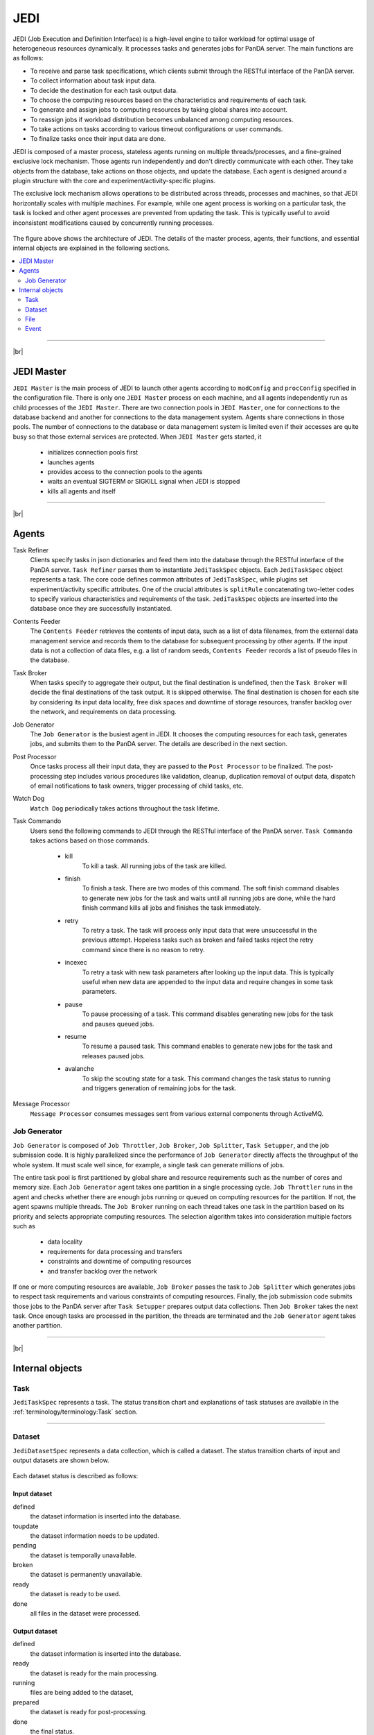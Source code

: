 =====
JEDI
=====

JEDI (Job Execution and Definition Interface) is a high-level engine to tailor workload
for optimal usage of heterogeneous resources dynamically. It processes tasks and generates jobs for PanDA server.
The main functions are as follows:

* To receive and parse task specifications, which clients submit through the RESTful
  interface of the PanDA server.
* To collect information about task input data.
* To decide the destination for each task output data.
* To choose the computing resources based on the characteristics and requirements of each task.
* To generate and assign jobs to computing resources by taking global shares into account.
* To reassign jobs if workload distribution becomes unbalanced among computing resources.
* To take actions on tasks according to various timeout configurations or user commands.
* To finalize tasks once their input data are done.

JEDI is composed of a master process, stateless agents running on multiple threads/processes,
and a fine-grained exclusive lock mechanism.
Those agents run independently and don't directly communicate with each other.
They take objects from the database, take actions on those objects, and update the database.
Each agent is designed around a plugin structure with the core and experiment/activity-specific
plugins.

The exclusive lock mechanism allows operations to be distributed across threads, processes and machines,
so that JEDI horizontally scales with multiple machines.
For example, while one agent process is working on a particular task, the task is locked and other agent processes
are prevented from updating the task. This is typically useful to avoid inconsistent modifications caused
by concurrently running processes.

.. figure:: images/jedi_arch.png

The figure above shows the architecture of JEDI.
The details of the master process, agents, their functions, and essential internal objects
are explained in the following sections.

.. contents::
    :local:
    :depth: 2

-------

|br|

JEDI Master
--------------
``JEDI Master`` is the main process of JEDI to launch other agents according to ``modConfig`` and
``procConfig`` specified in the configuration file.
There is only one ``JEDI Master`` process on each machine, and all agents independently run as child
processes of the ``JEDI Master``.
There are two connection pools in ``JEDI Master``, one for connections to the database backend
and another for connections to the data management system. Agents share connections in those pools.
The number of connections to the database or data management system is limited
even if their accesses are quite busy so that those external services are protected.
When ``JEDI Master`` gets started, it
 * initializes connection pools first
 * launches agents
 * provides access to the connection pools to the agents
 * waits an eventual SIGTERM or SIGKILL signal when JEDI is stopped
 * kills all agents and itself

-------

|br|


Agents
--------------

Task Refiner
  Clients specify tasks in json dictionaries and feed them into the database through the RESTful
  interface of the PanDA server.
  ``Task Refiner`` parses them to instantiate ``JediTaskSpec`` objects.
  Each ``JediTaskSpec`` object represents a task.
  The core code defines common attributes of ``JediTaskSpec``, while plugins set experiment/activity specific attributes.
  One of the crucial attributes is ``splitRule`` concatenating two-letter codes to specify
  various characteristics and requirements of the task.
  ``JediTaskSpec`` objects are inserted into the database once they are successfully instantiated.

Contents Feeder
  The ``Contents Feeder`` retrieves the contents of input data, such as a list of data filenames,
  from the external data management service and records them to the database for subsequent processing
  by other agents. If the input data is not a collection of data files, e.g. a list of random seeds,
  ``Contents Feeder`` records a list of pseudo files in the database.

Task Broker
  When tasks specify to aggregate their output, but the final destination is undefined, then the ``Task Broker``
  will decide the final destinations of the task output. It is skipped otherwise. The final destination
  is chosen for each site by considering its input data locality, free disk spaces and downtime of storage resources,
  transfer backlog over the network, and requirements on data processing.

Job Generator
  The ``Job Generator`` is the busiest agent in JEDI. It chooses the computing resources for each task,
  generates jobs, and submits them to the PanDA server. The details are described in the next section.

Post Processor
  Once tasks process all their input data, they are passed to the ``Post Processor`` to be finalized.
  The post-processing step includes various procedures like validation, cleanup, duplication removal of output data,
  dispatch of email notifications to task owners, trigger processing of child tasks, etc.

Watch Dog
  ``Watch Dog`` periodically takes actions throughout the task lifetime.

Task Commando
  Users send the following commands to JEDI through the RESTful interface of the PanDA server.
  ``Task Commando`` takes actions based on those commands.

    * kill
       To kill a task. All running jobs of the task are killed.

    * finish
       To finish a task. There are two modes of this command. The soft finish command disables to generate new jobs
       for the task and waits until all running jobs are done, while the hard finish command kills all jobs and finishes
       the task immediately.

    * retry
       To retry a task. The task will process only input data that were unsuccessful in the previous attempt.
       Hopeless tasks such as broken and failed tasks reject the retry command since there is no reason to retry.

    * incexec
       To retry a task with new task parameters after looking up the input data. This is typically useful
       when new data are appended to the input data and require changes in some task parameters.

    * pause
       To pause processing of a task. This command disables generating new jobs for the task and pauses queued jobs.

    * resume
       To resume a paused task. This command enables to generate new jobs for the task and releases paused jobs.

    * avalanche
       To skip the scouting state for a task. This command changes the task status to running and triggers
       generation of remaining jobs for the task.

Message Processor
  ``Message Processor`` consumes messages sent from various external components through ActiveMQ.


Job Generator
^^^^^^^^^^^^^^^

``Job Generator`` is composed of ``Job Throttler``, ``Job Broker``, ``Job Splitter``, ``Task Setupper``,  and
the job submission code. It is highly parallelized since the performance of ``Job Generator``
directly affects the throughput of the whole system. It must scale well since, for example, a single task
can generate millions of jobs.

The entire task pool is first partitioned by global share and resource requirements such as
the number of cores and memory size. Each ``Job Generator`` agent takes one partition
in a single processing cycle.
``Job Throttler`` runs in the agent and checks whether there are enough jobs running or queued on computing resources
for the partition.
If not, the agent spawns multiple threads. The ``Job Broker`` running on each thread
takes one task in the partition based on its priority and selects appropriate computing resources.
The selection algorithm takes into consideration multiple factors such as
 * data locality
 * requirements for data processing and transfers
 * constraints and downtime of computing resources
 * and transfer backlog over the network
If one or more computing resources are available, ``Job Broker`` passes the task to ``Job Splitter``
which generates jobs to respect task requirements and various constraints of computing resources.
Finally, the job submission code submits those jobs to the PanDA server after ``Task Setupper`` prepares
output data collections.
Then ``Job Broker`` takes the next task.
Once enough tasks are processed in the partition, the threads are terminated and the
``Job Generator`` agent takes another partition.

--------

|br|

Internal objects
------------------

Task
^^^^^^^^^^^^^^
``JediTaskSpec`` represents a task. The status transition chart and explanations of task statuses are
available in the :ref:`terminology/terminology:Task` section.

----

Dataset
^^^^^^^^^^^^^^^^^
``JediDatasetSpec`` represents a data collection, which is called a dataset.
The status transition charts of input and output datasets are shown below.

.. figure:: images/jedi_dataset.png

Each dataset status is described as follows:

Input dataset
++++++++++++++

defined
    the dataset information is inserted into the database.
toupdate
    the dataset information needs to be updated.
pending
    the dataset is temporally unavailable.
broken
    the dataset is permanently unavailable.
ready
    the dataset is ready to be used.
done
    all files in the dataset were processed.

Output dataset
+++++++++++++++

defined
    the dataset information is inserted into the database.
ready
    the dataset is ready for the main processing.
running
    files are being added to the dataset,
prepared
    the dataset is ready for post-processing.
done
    the final status.

There are six types of datasets; input, output, log, lib, tmpl_output, and tmpl_log.
Log datasets contain log files produced by jobs. Lib datasets contain auxiliary input files
for jobs such as sandbox files that are not data.
Tmpl_output and tmpl_log datasets are pseudo template datasets to instantiate intermediate datasets where
premerged output data files and log files are added to get merged later. Those pseudo datasets are used
only when tasks are specified to use the internal merge capability.

-----

File
^^^^^^^^^^^^^^^
``JediFileSpec`` represents a file. A dataset is internally represented as a collection of files.
Generally, files are physical data files, but if tasks take other entities as input,
such as collections of random seeds, they are also represented as 'pseudo' files.
Files can be retied until they are successfully processed.
JEDI makes a new replica of the file object for each attempt and passes it to the PanDA
server, i.e., file objects in JEDI are master copies of file objects in the PanDA server,

The status transition charts of input and output files
are shown below.

.. figure:: images/jedi_file.png

Each file status is described as follows:

Input file
+++++++++++
ready
    the file information is correctly retrieved from DDM and is inserted into the JEDI_Dataset_Contents table
missing
    the file is missing in the cloud/site where the corresponding task is assigned
lost
    the file was available in the previous lookup but is now unavailable
broken
    the file is corrupted
picked
    the file is picked up to generate jobs
running
    one or more jobs are using the file
finished
    the file was successfully used
failed
    the file was tried multiple times but not succeeded
partial
    the file was split at the event-level, and some of the event chunks were successfully finished

Output file
++++++++++++
defined
    the file information is inserted into the JEDI_Dataset_Contents table
running
    the file is being produced
prepared
    the file is produced
merging
    the file is being merged
finished
    the file was successfully processed
failed
    the file was not produced or failed to be merged

-----

Event
^^^^^^^^^^^^^^
JEDI has the capability to keep track of processing at the sub-file level.
A file is internally represented as a collection of events.
``JediEventSpec`` represents an event that is the finest processing granularity.


The status transition chart of the event and each event status
are shown below.

.. figure:: images/jedi_event.png

ready
    ready to be processed
sent
    sent to the pilot
running
    being processed on a worker node
finished
    successfully processed, and the corresponding job is still running
cancelled
    the job was killed before the even range was successfully processed
discarded
    the job was killed in the merging state after the event range had finished
done
    successfully processed and waiting to be merged. The corresponding job went to final job status.
failed
    failed to be processed
fatal
    failed with a fatal error or attempt number reached the max
merged
    the related ES merge job successfully finished
corrupted
    the event is flagged as corrupted to be re-processed since the corresponding zip file is problematic

---------

|br|
